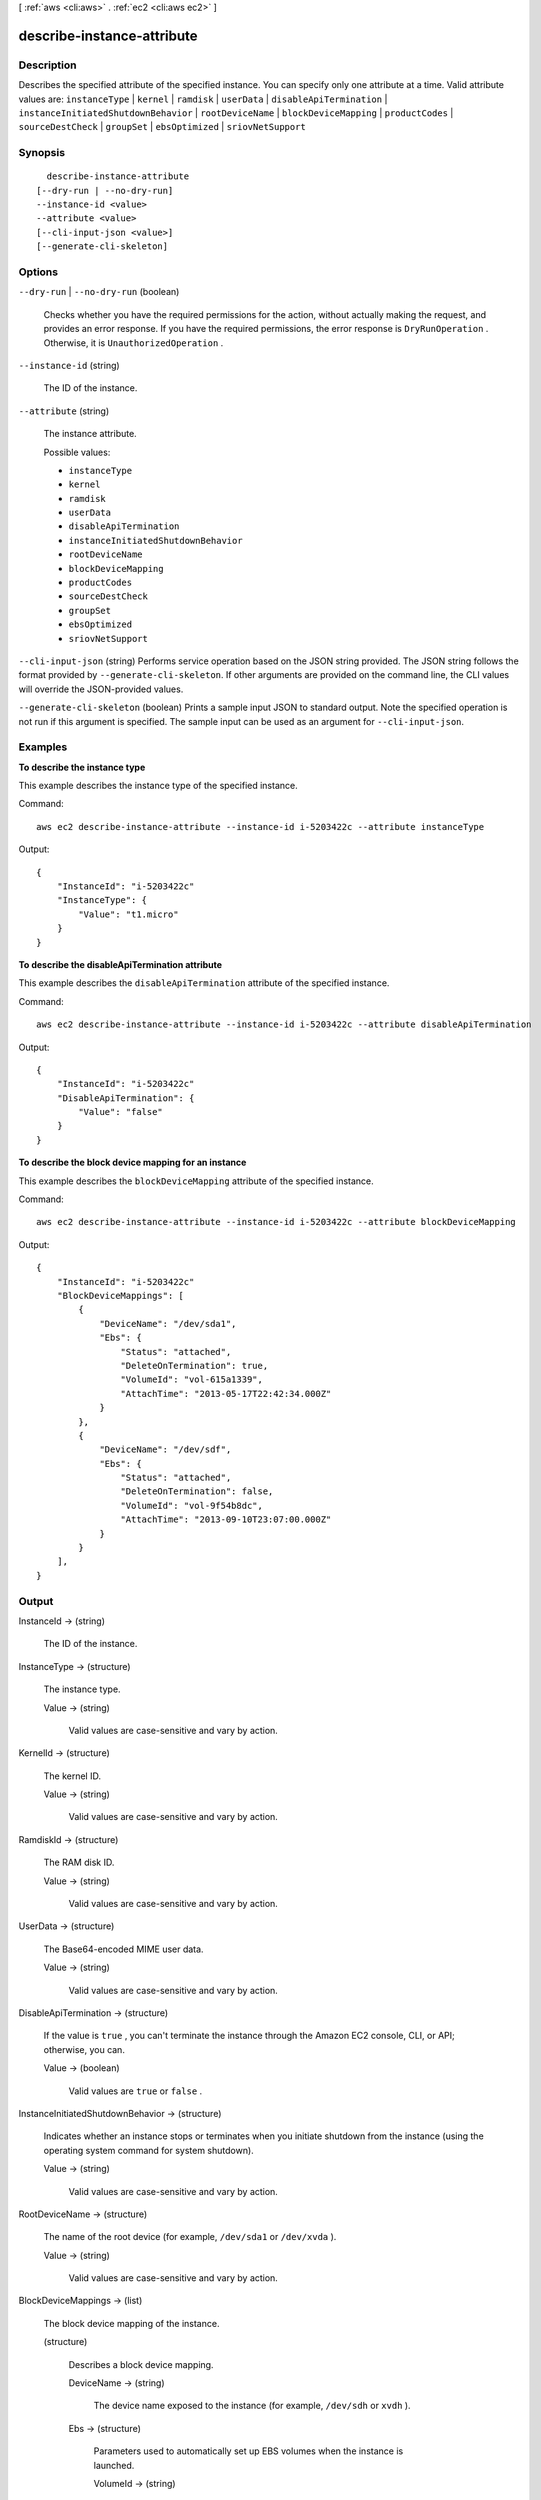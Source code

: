 [ :ref:`aws <cli:aws>` . :ref:`ec2 <cli:aws ec2>` ]

.. _cli:aws ec2 describe-instance-attribute:


***************************
describe-instance-attribute
***************************



===========
Description
===========



Describes the specified attribute of the specified instance. You can specify only one attribute at a time. Valid attribute values are: ``instanceType`` | ``kernel`` | ``ramdisk`` | ``userData`` | ``disableApiTermination`` | ``instanceInitiatedShutdownBehavior`` | ``rootDeviceName`` | ``blockDeviceMapping`` | ``productCodes`` | ``sourceDestCheck`` | ``groupSet`` | ``ebsOptimized`` | ``sriovNetSupport`` 



========
Synopsis
========

::

    describe-instance-attribute
  [--dry-run | --no-dry-run]
  --instance-id <value>
  --attribute <value>
  [--cli-input-json <value>]
  [--generate-cli-skeleton]




=======
Options
=======

``--dry-run`` | ``--no-dry-run`` (boolean)


  Checks whether you have the required permissions for the action, without actually making the request, and provides an error response. If you have the required permissions, the error response is ``DryRunOperation`` . Otherwise, it is ``UnauthorizedOperation`` .

  

``--instance-id`` (string)


  The ID of the instance.

  

``--attribute`` (string)


  The instance attribute.

  

  Possible values:

  
  *   ``instanceType``

  
  *   ``kernel``

  
  *   ``ramdisk``

  
  *   ``userData``

  
  *   ``disableApiTermination``

  
  *   ``instanceInitiatedShutdownBehavior``

  
  *   ``rootDeviceName``

  
  *   ``blockDeviceMapping``

  
  *   ``productCodes``

  
  *   ``sourceDestCheck``

  
  *   ``groupSet``

  
  *   ``ebsOptimized``

  
  *   ``sriovNetSupport``

  

  

``--cli-input-json`` (string)
Performs service operation based on the JSON string provided. The JSON string follows the format provided by ``--generate-cli-skeleton``. If other arguments are provided on the command line, the CLI values will override the JSON-provided values.

``--generate-cli-skeleton`` (boolean)
Prints a sample input JSON to standard output. Note the specified operation is not run if this argument is specified. The sample input can be used as an argument for ``--cli-input-json``.



========
Examples
========

**To describe the instance type**

This example describes the instance type of the specified instance.

Command::

  aws ec2 describe-instance-attribute --instance-id i-5203422c --attribute instanceType

Output::

  {
      "InstanceId": "i-5203422c"
      "InstanceType": {
          "Value": "t1.micro"
      }
  }

**To describe the disableApiTermination attribute**

This example describes the ``disableApiTermination`` attribute of the specified instance.

Command::

  aws ec2 describe-instance-attribute --instance-id i-5203422c --attribute disableApiTermination

Output::

  {
      "InstanceId": "i-5203422c"
      "DisableApiTermination": {
          "Value": "false"
      }
  }

**To describe the block device mapping for an instance**

This example describes the ``blockDeviceMapping`` attribute of the specified instance.

Command::

  aws ec2 describe-instance-attribute --instance-id i-5203422c --attribute blockDeviceMapping

Output::

  {
      "InstanceId": "i-5203422c"
      "BlockDeviceMappings": [
          {
              "DeviceName": "/dev/sda1",
              "Ebs": {
                  "Status": "attached",
                  "DeleteOnTermination": true,
                  "VolumeId": "vol-615a1339",
                  "AttachTime": "2013-05-17T22:42:34.000Z"
              }
          },
          {
              "DeviceName": "/dev/sdf",
              "Ebs": {
                  "Status": "attached",
                  "DeleteOnTermination": false,
                  "VolumeId": "vol-9f54b8dc",
                  "AttachTime": "2013-09-10T23:07:00.000Z"
              }
          }
      ],
  }


======
Output
======

InstanceId -> (string)

  

  The ID of the instance.

  

  

InstanceType -> (structure)

  

  The instance type.

  

  Value -> (string)

    

    Valid values are case-sensitive and vary by action.

    

    

  

KernelId -> (structure)

  

  The kernel ID.

  

  Value -> (string)

    

    Valid values are case-sensitive and vary by action.

    

    

  

RamdiskId -> (structure)

  

  The RAM disk ID.

  

  Value -> (string)

    

    Valid values are case-sensitive and vary by action.

    

    

  

UserData -> (structure)

  

  The Base64-encoded MIME user data.

  

  Value -> (string)

    

    Valid values are case-sensitive and vary by action.

    

    

  

DisableApiTermination -> (structure)

  

  If the value is ``true`` , you can't terminate the instance through the Amazon EC2 console, CLI, or API; otherwise, you can.

  

  Value -> (boolean)

    

    Valid values are ``true`` or ``false`` .

    

    

  

InstanceInitiatedShutdownBehavior -> (structure)

  

  Indicates whether an instance stops or terminates when you initiate shutdown from the instance (using the operating system command for system shutdown).

  

  Value -> (string)

    

    Valid values are case-sensitive and vary by action.

    

    

  

RootDeviceName -> (structure)

  

  The name of the root device (for example, ``/dev/sda1`` or ``/dev/xvda`` ).

  

  Value -> (string)

    

    Valid values are case-sensitive and vary by action.

    

    

  

BlockDeviceMappings -> (list)

  

  The block device mapping of the instance.

  

  (structure)

    

    Describes a block device mapping.

    

    DeviceName -> (string)

      

      The device name exposed to the instance (for example, ``/dev/sdh`` or ``xvdh`` ).

      

      

    Ebs -> (structure)

      

      Parameters used to automatically set up EBS volumes when the instance is launched.

      

      VolumeId -> (string)

        

        The ID of the EBS volume.

        

        

      Status -> (string)

        

        The attachment state.

        

        

      AttachTime -> (timestamp)

        

        The time stamp when the attachment initiated.

        

        

      DeleteOnTermination -> (boolean)

        

        Indicates whether the volume is deleted on instance termination.

        

        

      

    

  

ProductCodes -> (list)

  

  A list of product codes.

  

  (structure)

    

    Describes a product code.

    

    ProductCodeId -> (string)

      

      The product code.

      

      

    ProductCodeType -> (string)

      

      The type of product code.

      

      

    

  

EbsOptimized -> (structure)

  

  Indicates whether the instance is optimized for EBS I/O.

  

  Value -> (boolean)

    

    Valid values are ``true`` or ``false`` .

    

    

  

SriovNetSupport -> (structure)

  

  The value to use for a resource attribute.

  

  Value -> (string)

    

    Valid values are case-sensitive and vary by action.

    

    

  

SourceDestCheck -> (structure)

  

  Indicates whether source/destination checking is enabled. A value of ``true`` means checking is enabled, and ``false`` means checking is disabled. This value must be ``false`` for a NAT instance to perform NAT.

  

  Value -> (boolean)

    

    Valid values are ``true`` or ``false`` .

    

    

  

Groups -> (list)

  

  The security groups associated with the instance.

  

  (structure)

    

    Describes a security group.

    

    GroupName -> (string)

      

      The name of the security group.

      

      

    GroupId -> (string)

      

      The ID of the security group.

      

      

    

  

